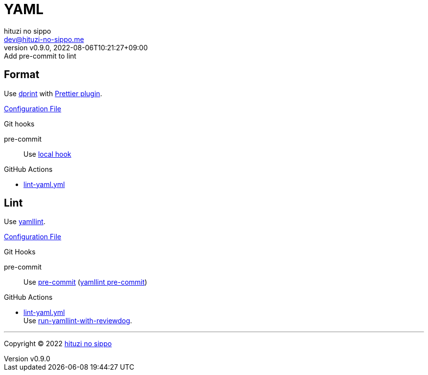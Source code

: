 = YAML
:author: hituzi no sippo
:email: dev@hituzi-no-sippo.me
:revnumber: v0.9.0
:revdate: 2022-08-06T10:21:27+09:00
:revremark: Add pre-commit to lint
:description: YAML
:copyright: Copyright (C) 2022 {author}
// Custom Attributes
:creation_date: 2022-07-25T17:24:07+09:00
:github_url: https://github.com
:root_directory: ../../..
:pre_commit_config_file: {root_directory}/.pre-commit-config.yaml
:workflows_directory: {root_directory}/.github/workflows

== Format

:dprint_url: https://dprint.dev/
:prettier_plugin_link: link:{dprint_url}/plugins/prettier[Prettier plugin^]
Use link:{dprint_url}[dprint^] with {prettier_plugin_link}.

link:{root_directory}/.dprint.json[Configuration File^]

.Git hooks
pre-commit::
  Use link:{pre_commit_config_file}#:~:text=id%3A%20dprint[
  local hook^]

:filename: lint-yaml.yml
.GitHub Actions
* link:{workflows_directory}/{filename}[{filename}^]

== Lint

:yamllint_link: link:https://yamllint.readthedocs.io[yamllint^]
Use {yamllint_link}.

link:{root_directory}/.yamllint.yml[Configuration File^]

:pre_commit_for_yaml_lint_link: https://yamllint.readthedocs.io/en/stable/integration.html#integration-with-pre-commit[yamllint pre-commit^]
.Git Hooks
pre-commit::
  Use link:{pre_commit_config_file}#:~:text=repo%3A%20https%3A%2F/github.com/adrienverge/yamllint.git[
  pre-commit^] ({pre_commit_for_yaml_lint_link})

:filename: lint-yaml.yml
:github_actions_marketplace_url: {github_url}/marketplace/actions
:run_yamllint_with_reviewdog_link: link:{github_actions_marketplace_url}/run-yamllint-with-reviewdog[run-yamllint-with-reviewdog^]
.GitHub Actions
* link:{workflows_directory}/{filename}[{filename}^] +
  Use {run_yamllint_with_reviewdog_link}.


'''

:author_link: link:https://github.com/hituzi-no-sippo[{author}^]
Copyright (C) 2022 {author_link}
